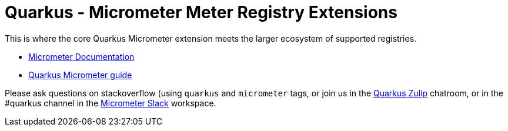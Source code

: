 = Quarkus - Micrometer Meter Registry Extensions

This is where the core Quarkus Micrometer extension meets the larger ecosystem of supported registries.

* https://micrometer.io[Micrometer Documentation]
* https://quarkus.io/guides/micrometer[Quarkus Micrometer guide]


Please ask questions on stackoverflow (using `quarkus` and `micrometer` tags, or join us in the https://quarkusio.zulipchat.com/[Quarkus Zulip] chatroom, or in the #quarkus channel in the https://join.slack.com/t/micrometer-metrics/shared_invite/zt-ewo3kcs0-Ji3aOAqTxnjYPEFBBI5HqQ[Micrometer Slack] workspace.
